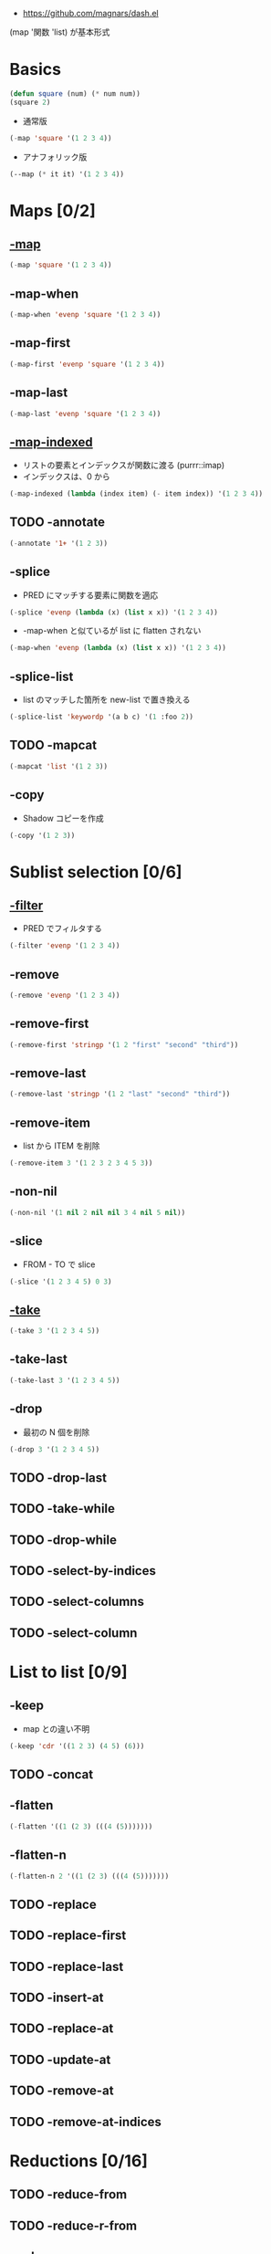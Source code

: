 #+STARTUP: content fold indent
#+PROPERTY: header-args:emacs-lisp

- https://github.com/magnars/dash.el

(map '関数 'list) が基本形式

* Basics

#+begin_src emacs-lisp
(defun square (num) (* num num))
(square 2)
#+end_src

#+RESULTS:
: 4

- 通常版
#+begin_src emacs-lisp
(-map 'square '(1 2 3 4))
#+end_src

#+RESULTS:
| 1 | 4 | 9 | 16 |

- アナフォリック版
#+begin_src emacs-lisp
(--map (* it it) '(1 2 3 4))
#+end_src

#+RESULTS:
| 1 | 4 | 9 | 16 |

* Maps [0/2]
** _-map_

#+begin_src emacs-lisp
(-map 'square '(1 2 3 4))
#+end_src

#+RESULTS:
| 1 | 4 | 9 | 16 |

** -map-when

#+begin_src emacs-lisp
(-map-when 'evenp 'square '(1 2 3 4))
#+end_src

#+RESULTS:
| 1 | (2 2) | 3 | (4 4) |

** -map-first

#+begin_src emacs-lisp
(-map-first 'evenp 'square '(1 2 3 4))
#+end_src

#+RESULTS:
| 1 | 4 | 3 | 4 |

** -map-last

#+begin_src emacs-lisp
(-map-last 'evenp 'square '(1 2 3 4))
#+end_src

#+RESULTS:
| 1 | 2 | 3 | 16 |

** _-map-indexed_

- リストの要素とインデックスが関数に渡る (purrr::imap)
- インデックスは、0 から
#+begin_src emacs-lisp
(-map-indexed (lambda (index item) (- item index)) '(1 2 3 4))
#+end_src

#+RESULTS:
| 1 | 1 | 1 | 1 |

** TODO -annotate

#+begin_src emacs-lisp
(-annotate '1+ '(1 2 3))
#+end_src

#+RESULTS:
: ((2 . 1) (3 . 2) (4 . 3))

** -splice

- PRED にマッチする要素に関数を適応
#+begin_src emacs-lisp
(-splice 'evenp (lambda (x) (list x x)) '(1 2 3 4))
#+end_src

#+RESULTS:
| 1 | 2 | 2 | 3 | 4 | 4 |

- -map-when と似ているが list に flatten されない
#+begin_src emacs-lisp
(-map-when 'evenp (lambda (x) (list x x)) '(1 2 3 4))
#+end_src

#+RESULTS:
| 1 | (2 2) | 3 | (4 4) |

** -splice-list

- list のマッチした箇所を new-list で置き換える
#+begin_src emacs-lisp
(-splice-list 'keywordp '(a b c) '(1 :foo 2))
#+end_src

#+RESULTS:
| 1 | a | b | c | 2 |

** TODO -mapcat

#+begin_src emacs-lisp
(-mapcat 'list '(1 2 3))
#+end_src

#+RESULTS:
| 1 | 2 | 3 |

** -copy

- Shadow コピーを作成
#+begin_src emacs-lisp
(-copy '(1 2 3))
#+end_src

#+RESULTS:
| 1 | 2 | 3 |

* Sublist selection [0/6]
** _-filter_

- PRED でフィルタする
#+begin_src emacs-lisp
(-filter 'evenp '(1 2 3 4))
#+end_src

#+RESULTS:
| 2 | 4 |

** -remove

#+begin_src emacs-lisp
(-remove 'evenp '(1 2 3 4))
#+end_src

#+RESULTS:
| 1 | 3 |

** -remove-first

#+begin_src emacs-lisp
(-remove-first 'stringp '(1 2 "first" "second" "third"))
#+end_src

#+RESULTS:
| 1 | 2 | second | third |

** -remove-last

#+begin_src emacs-lisp
(-remove-last 'stringp '(1 2 "last" "second" "third"))
#+end_src

#+RESULTS:
| 1 | 2 | last | second |

** -remove-item

- list から ITEM を削除
#+begin_src emacs-lisp
(-remove-item 3 '(1 2 3 2 3 4 5 3))
#+end_src

#+RESULTS:
| 1 | 2 | 2 | 4 | 5 |

** -non-nil

#+begin_src emacs-lisp
(-non-nil '(1 nil 2 nil nil 3 4 nil 5 nil))
#+end_src

#+RESULTS:
| 1 | 2 | 3 | 4 | 5 |

** -slice

- FROM - TO で slice
#+begin_src emacs-lisp
(-slice '(1 2 3 4 5) 0 3)
#+end_src

#+RESULTS:
| 1 | 2 | 3 |

** _-take_

#+begin_src emacs-lisp
(-take 3 '(1 2 3 4 5))
#+end_src

#+RESULTS:
| 1 | 2 | 3 |

** -take-last

#+begin_src emacs-lisp
(-take-last 3 '(1 2 3 4 5))
#+end_src

#+RESULTS:
| 3 | 4 | 5 |

** -drop

- 最初の N 個を削除
#+begin_src emacs-lisp
(-drop 3 '(1 2 3 4 5))
#+end_src

#+RESULTS:
| 4 | 5 |

** TODO -drop-last
** TODO -take-while
** TODO -drop-while
** TODO -select-by-indices
** TODO -select-columns
** TODO -select-column
* List to list [0/9]
** -keep

- map との違い不明
#+begin_src emacs-lisp
(-keep 'cdr '((1 2 3) (4 5) (6)))
#+end_src

#+RESULTS:
| 2 | 3 |
| 5 |   |

** TODO -concat
** -flatten

#+begin_src emacs-lisp
(-flatten '((1 (2 3) (((4 (5)))))))
#+end_src

#+RESULTS:
| 1 | 2 | 3 | ((4 (5))) |

** -flatten-n

#+begin_src emacs-lisp
(-flatten-n 2 '((1 (2 3) (((4 (5)))))))
#+end_src

#+RESULTS:
| 1 | 2 | 3 | ((4 (5))) |

** TODO -replace
** TODO -replace-first
** TODO -replace-last
** TODO -insert-at
** TODO -replace-at
** TODO -update-at
** TODO -remove-at
** TODO -remove-at-indices
* Reductions [0/16]
** TODO -reduce-from
** TODO -reduce-r-from
** -reduce

#+begin_src emacs-lisp
(-reduce '- '(1 2 3 4))
#+end_src

#+RESULTS:
: -8

** TODO -reduce-r
** TODO -reductions-from
** TODO -reductions-r-from
** -reductions

- 計算途中経過を含めて返す (= accumulate)
#+begin_src emacs-lisp
(-reductions '- '(1 2 3 4))
#+end_src

#+RESULTS:
| 1 | -1 | -4 | -8 |

** TODO -reductions-r
** -count

- PRED にマッチする要素数をカウント
#+begin_src emacs-lisp
(-count 'evenp '(1 2 3 4 5))
#+end_src

#+RESULTS:
: 2

** -sum

#+begin_src emacs-lisp
(-sum '(1 2 3 4))
#+end_src

#+RESULTS:
: 10

** TODO -running-sum
** -product

- 総乗
#+begin_src emacs-lisp
(-product '(1 2 3 4))
#+end_src

#+RESULTS:
: 24

** TODO -running-product
** TODO -inits
** TODO -tails
** TODO -common-prefix
** TODO -common-suffix
** TODO -min
** TODO -min-by
** TODO -max
** TODO -max-by
* Unfolding [0/2]
** TODO -iterate
** TODO -unfold
* Predicates [0/5]
** -any?

#+begin_src emacs-lisp
(-any? 'evenp '(1 2 3 4))
#+end_src

#+RESULTS:
: t

** -all?

#+begin_src emacs-lisp
(-all? 'evenp '(2 4 6 8))
#+end_src

#+RESULTS:
: t

** -none?

#+begin_src emacs-lisp
(-none? 'evenp '(1 3 5 7))
#+end_src

#+RESULTS:
: t

** TODO -only-some?
** -contains?

#+begin_src emacs-lisp
(-contains? '(1 2 3 4) 1)
#+end_src

#+RESULTS:
: t

** TODO -same-items?
** TODO -is-prefix?
** TODO -is-suffix?
** TODO -is-infix?
* Partitioning [0/16]
** TODO -split-at
** TODO -split-with
** TODO -split-on
** TODO -split-when
** TODO -separate
** TODO -partition
** TODO -partition-all
** TODO -partition-in-steps
** TODO -partition-all-in-steps
** TODO -partition-by
** TODO -partition-by-header
** TODO -partition-after-pred
** TODO -partition-before-pred
** TODO -partition-before-item
** TODO -partition-after-item
** TODO -group-by
* Indexing [0/7]
** TODO -elem-index
** TODO -elem-indices
** TODO -find-index
** TODO -find-last-index
** TODO -find-indices
** TODO -grade-up
** TODO -grade-down
* Set operations [0/6]
** TODO -union
** TODO -difference
** TODO -intersection
** TODO -powerset
** TODO -permutations
** TODO -distinct
* Other list operations [0/27]
** TODO -rotate
** TODO -repeat
** TODO -cons*
** TODO -snoc
** TODO -interpose
** TODO -interleave
** TODO -zip-with
** TODO -zip
** TODO -zip-fill
** TODO -unzip
** TODO -cycle
** TODO -pad
** TODO -table
** TODO -table-flat
** TODO -first
** TODO -some
** TODO -last
** TODO -first-item
** TODO -second-item
** TODO -third-item
** TODO -forth-item
** TODO -fifth-item
** TODO -last-item
** TODO -butlast
** TODO -sort
** TODO -list
** TODO -fix
* Tree operations [0/7]
** TODO ->
** TODO ->>
** TODO -->
** TODO -as->
** TODO -some->
** TODO -some->>
** TODO -some-->
* Binding [0/8]
** TODO -when-let
** TODO -when-let*
** TODO -if-let
** TODO -if-let*
** TODO -let
** TODO -let*
** TODO -lambda
** TODO -setq
* Side-effects [0/8]
** TODO -each
** TODO -each-while
** TODO -each-indexed
** TODO -each-r
** TODO -each-r-while
** TODO -dotimes
** TODO -doto
** TODO --doto
* Destructive operations [0/2]
** TODO !cons
** TODO !cdr
* Functions combinators [0/15]
** TODO -partial
** TODO -rpartial
** TODO -juxt
** TODO -compose
** TODO -applify
** TODO -on
** TODO -flip
** TODO -const
** TODO -cut
** TODO -not
** TODO -orfn
** TODO -adnfn
** TODO -iteratefn
** TODO -fixfn
** TODO -prodfn

